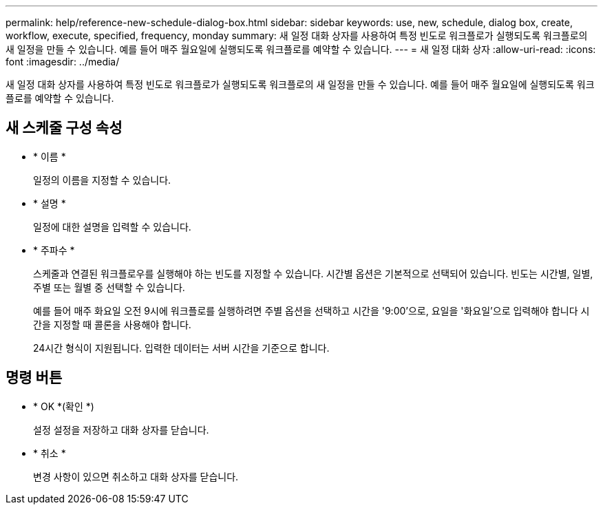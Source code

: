 ---
permalink: help/reference-new-schedule-dialog-box.html 
sidebar: sidebar 
keywords: use, new, schedule, dialog box, create, workflow, execute, specified, frequency, monday 
summary: 새 일정 대화 상자를 사용하여 특정 빈도로 워크플로가 실행되도록 워크플로의 새 일정을 만들 수 있습니다. 예를 들어 매주 월요일에 실행되도록 워크플로를 예약할 수 있습니다. 
---
= 새 일정 대화 상자
:allow-uri-read: 
:icons: font
:imagesdir: ../media/


[role="lead"]
새 일정 대화 상자를 사용하여 특정 빈도로 워크플로가 실행되도록 워크플로의 새 일정을 만들 수 있습니다. 예를 들어 매주 월요일에 실행되도록 워크플로를 예약할 수 있습니다.



== 새 스케줄 구성 속성

* * 이름 *
+
일정의 이름을 지정할 수 있습니다.

* * 설명 *
+
일정에 대한 설명을 입력할 수 있습니다.

* * 주파수 *
+
스케줄과 연결된 워크플로우를 실행해야 하는 빈도를 지정할 수 있습니다. 시간별 옵션은 기본적으로 선택되어 있습니다. 빈도는 시간별, 일별, 주별 또는 월별 중 선택할 수 있습니다.

+
예를 들어 매주 화요일 오전 9시에 워크플로를 실행하려면 주별 옵션을 선택하고 시간을 '9:00'으로, 요일을 '화요일'으로 입력해야 합니다 시간을 지정할 때 콜론을 사용해야 합니다.

+
24시간 형식이 지원됩니다. 입력한 데이터는 서버 시간을 기준으로 합니다.





== 명령 버튼

* * OK *(확인 *)
+
설정 설정을 저장하고 대화 상자를 닫습니다.

* * 취소 *
+
변경 사항이 있으면 취소하고 대화 상자를 닫습니다.


